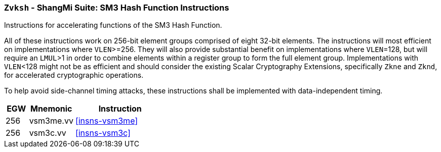 [[zvksh,Zvksh]]
=== `Zvksh` - ShangMi Suite: SM3 Hash Function Instructions

Instructions for accelerating
functions of the SM3 Hash Function.

All of these instructions work on 256-bit element groups comprised of
eight 32-bit elements.
The instructions will most efficient on implementations where `VLEN`>=256.
They will also provide substantial benefit on implementations where
`VLEN`=128, but will require an `LMUL`>1 in order to combine elements 
within a register group to form the full element group.
Implementations with `VLEN`<128 might not be as efficient and should
consider the existing
Scalar Cryptography Extensions, specifically `Zkne` and `Zknd`,
for accelerated cryptographic operations.

To help avoid side-channel timing attacks, these instructions shall be implemented with data-independent timing.

[%header,cols="^2,4,8"]
|===
|EGW
|Mnemonic
|Instruction

| 256 | vsm3me.vv | <<insns-vsm3me>>
| 256 | vsm3c.vv   | <<insns-vsm3c>>
|===

